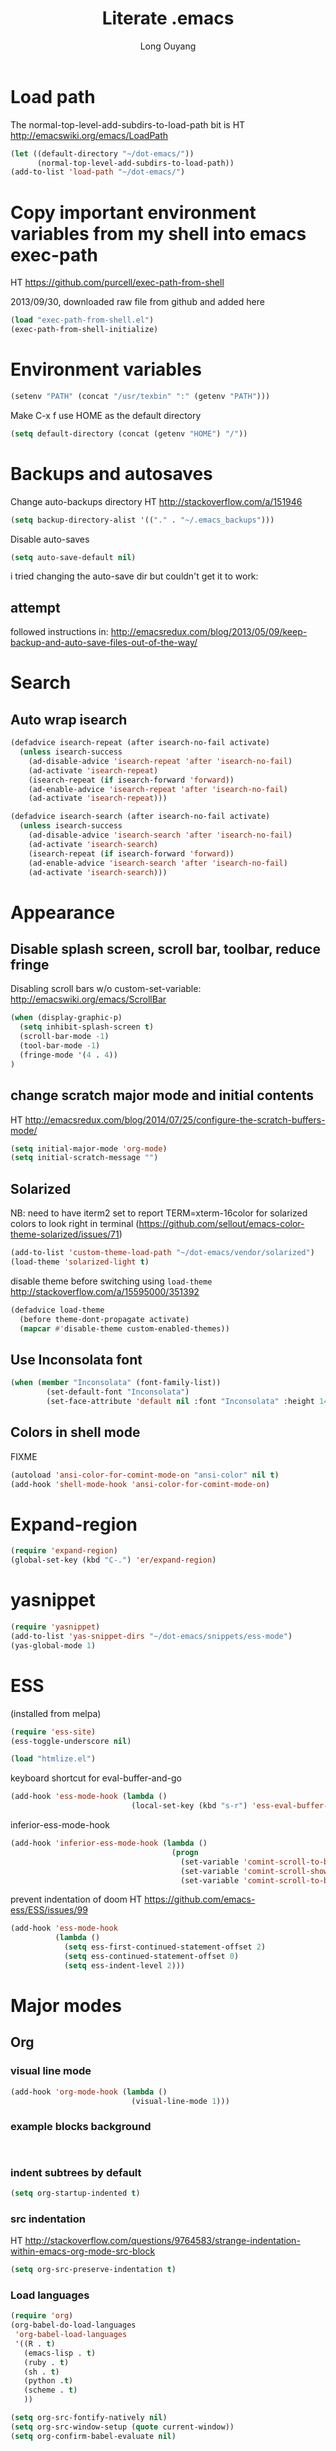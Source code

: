 #+TITLE: Literate .emacs
#+AUTHOR: Long Ouyang
#+PROPERTY: tangle yes
#+STARTUP: hidestars
#+STARTUP: indent

* Load path

The normal-top-level-add-subdirs-to-load-path bit is HT http://emacswiki.org/emacs/LoadPath

#+BEGIN_SRC emacs-lisp
(let ((default-directory "~/dot-emacs/"))
      (normal-top-level-add-subdirs-to-load-path))
(add-to-list 'load-path "~/dot-emacs/")
#+END_SRC

* Copy important environment variables from my shell into emacs exec-path

HT https://github.com/purcell/exec-path-from-shell

2013/09/30, downloaded raw file from github and added here

#+begin_src emacs-lisp
(load "exec-path-from-shell.el")
(exec-path-from-shell-initialize)
#+end_src

* Environment variables
  #+begin_src emacs-lisp
  (setenv "PATH" (concat "/usr/texbin" ":" (getenv "PATH")))
  #+end_src

  Make C-x f use HOME as the default directory
  #+BEGIN_SRC emacs-lisp
  (setq default-directory (concat (getenv "HOME") "/"))
  #+END_SRC

* Backups and autosaves

Change auto-backups directory
HT http://stackoverflow.com/a/151946
#+BEGIN_SRC emacs-lisp
(setq backup-directory-alist '(("." . "~/.emacs_backups")))
#+END_SRC

Disable auto-saves
#+BEGIN_SRC emacs-lisp
(setq auto-save-default nil)
#+END_SRC

i tried changing the auto-save dir but couldn't get it to work:

** attempt

followed instructions in:
http://emacsredux.com/blog/2013/05/09/keep-backup-and-auto-save-files-out-of-the-way/


* Search

** Auto wrap isearch
#+BEGIN_SRC emacs-lisp
(defadvice isearch-repeat (after isearch-no-fail activate)
  (unless isearch-success
    (ad-disable-advice 'isearch-repeat 'after 'isearch-no-fail)
    (ad-activate 'isearch-repeat)
    (isearch-repeat (if isearch-forward 'forward))
    (ad-enable-advice 'isearch-repeat 'after 'isearch-no-fail)
    (ad-activate 'isearch-repeat)))

(defadvice isearch-search (after isearch-no-fail activate)
  (unless isearch-success
    (ad-disable-advice 'isearch-search 'after 'isearch-no-fail)
    (ad-activate 'isearch-search)
    (isearch-repeat (if isearch-forward 'forward))
    (ad-enable-advice 'isearch-search 'after 'isearch-no-fail)
    (ad-activate 'isearch-search)))
#+END_SRC

* Appearance
** Disable splash screen, scroll bar, toolbar, reduce fringe

Disabling scroll bars w/o custom-set-variable: http://emacswiki.org/emacs/ScrollBar

#+BEGIN_SRC emacs-lisp
(when (display-graphic-p)
  (setq inhibit-splash-screen t)
  (scroll-bar-mode -1)
  (tool-bar-mode -1)
  (fringe-mode '(4 . 4))
)
#+END_SRC

** change scratch major mode and initial contents
HT http://emacsredux.com/blog/2014/07/25/configure-the-scratch-buffers-mode/

#+BEGIN_SRC emacs-lisp
(setq initial-major-mode 'org-mode)
(setq initial-scratch-message "")
#+END_SRC

** Solarized
NB: need to have iterm2 set to report TERM=xterm-16color
for solarized colors to look right in terminal
(https://github.com/sellout/emacs-color-theme-solarized/issues/71)

#+BEGIN_SRC emacs-lisp
(add-to-list 'custom-theme-load-path "~/dot-emacs/vendor/solarized")
(load-theme 'solarized-light t)
#+END_SRC

disable theme before switching using =load-theme=
http://stackoverflow.com/a/15595000/351392
#+BEGIN_SRC emacs-lisp
(defadvice load-theme
  (before theme-dont-propagate activate)
  (mapcar #'disable-theme custom-enabled-themes))
#+END_SRC

** Use Inconsolata font
#+BEGIN_SRC emacs-lisp
(when (member "Inconsolata" (font-family-list))
	    (set-default-font "Inconsolata")
	    (set-face-attribute 'default nil :font "Inconsolata" :height 140))
#+END_SRC

** Colors in shell mode
FIXME
#+BEGIN_SRC emacs-lisp
(autoload 'ansi-color-for-comint-mode-on "ansi-color" nil t)
(add-hook 'shell-mode-hook 'ansi-color-for-comint-mode-on)
#+END_SRC

* Expand-region

  #+begin_src emacs-lisp
(require 'expand-region)
(global-set-key (kbd "C-.") 'er/expand-region)
#+end_src

* yasnippet

  #+begin_src emacs-lisp
(require 'yasnippet)
(add-to-list 'yas-snippet-dirs "~/dot-emacs/snippets/ess-mode")
(yas-global-mode 1)
#+end_src

* ESS

(installed from melpa)

#+BEGIN_SRC emacs-lisp
(require 'ess-site)
(ess-toggle-underscore nil)

(load "htmlize.el")
#+END_SRC

keyboard shortcut for eval-buffer-and-go
#+BEGIN_SRC emacs-lisp
(add-hook 'ess-mode-hook (lambda ()
                           (local-set-key (kbd "s-r") 'ess-eval-buffer-and-go)))
#+END_SRC

#+RESULTS:
| lambda | nil | (local-set-key (kbd s-r) (quote ess-eval-buffer-and-go)) |

inferior-ess-mode-hook
#+BEGIN_SRC emacs-lisp
(add-hook 'inferior-ess-mode-hook (lambda ()
                                    (progn
                                      (set-variable 'comint-scroll-to-bottom-on-output 'this)
                                      (set-variable 'comint-scroll-show-maximum-output t)
                                      (set-variable 'comint-scroll-to-bottom-on-input 'this))))

#+END_SRC

#+RESULTS:
| lambda | nil | (progn (set-variable (quote comint-scroll-to-bottom-on-output) (quote this)) (set-variable (quote comint-scroll-show-maximum-output) t) (set-variable (quote mint-scroll-to-bottom-on-input) (quote this)))   |

prevent indentation of doom
HT https://github.com/emacs-ess/ESS/issues/99
#+BEGIN_SRC emacs-lisp
(add-hook 'ess-mode-hook
          (lambda ()
            (setq ess-first-continued-statement-offset 2)
            (setq ess-continued-statement-offset 0)
            (setq ess-indent-level 2)))
#+END_SRC


* Major modes
** Org
*** visual line mode
#+BEGIN_SRC emacs-lisp
(add-hook 'org-mode-hook (lambda ()
                           (visual-line-mode 1)))
#+END_SRC

*** example blocks background

#+begin_example

#+end_example

*** indent subtrees by default

#+BEGIN_SRC emacs-lisp
(setq org-startup-indented t)
#+END_SRC

*** src indentation
HT http://stackoverflow.com/questions/9764583/strange-indentation-within-emacs-org-mode-src-block

#+begin_src emacs-lisp
(setq org-src-preserve-indentation t)
#+end_src

*** Load languages

#+BEGIN_SRC emacs-lisp
(require 'org)
(org-babel-do-load-languages
 'org-babel-load-languages
 '((R . t)
   (emacs-lisp . t)
   (ruby . t)
   (sh . t)
   (python .t)
   (scheme . t)
   ))

(setq org-src-fontify-natively nil)
(setq org-src-window-setup (quote current-window))
(setq org-confirm-babel-evaluate nil)
#+END_SRC

*** Open URLs in Chrome
#+BEGIN_SRC emacs-lisp
(defun open-url-in-chrome (url)
  "Open URL in Google Chrome.  I use AppleScript to do several things:
  1. I tell Chrome to come to the front. If Chrome wasn't launched, this will also launch it.
  2. If Chrome has no windows open, I tell it to create one.
  3. If Chrome has a tab showing URL, I tell it to reload the tab, make that tab the active tab in its window, and bring its window to the front.
  4. If Chrome has no tab showing URL, I tell Chrome to make a new tab (in the front window) showing URL."
  (when (symbolp url)
    ; User passed a symbol instead of a string.  Use the symbol name.
    (setq url (symbol-name url)))
  (do-applescript (format "
tell application \"Google Chrome\"
        activate
        set theUrl to %S
        if character 1 of theUrl is \"/\" then
                set theUrl to \"file://\" & theUrl
        end if

        if (count every window) = 0 then
                make new window
                set URL of active tab of window 1 to theURL
        end if


        set found to false
        set theTabIndex to -1
        repeat with theWindow in every window
                set theTabIndex to 0
                repeat with theTab in every tab of theWindow
                        set theTabIndex to theTabIndex + 1
                        if theTab's URL = theUrl then
                                set found to true
                                exit
                        end if
                end repeat

                if found then
                        exit repeat
                end if
        end repeat

        if found then
                tell theTab to reload
                set theWindow's active tab index to theTabIndex
                set index of theWindow to 1
        else
               set theTab to make new tab at end of tabs of window 1
               set URL of theTab to theURL
        end if
end tell" url)))

(defun replace-org-export-as-html-and-open ()
  (defun org-export-as-html-and-open (arg)
    "long"
    (interactive "P")
    (org-export-as-html arg 'hidden)
    (message buffer-file-name)
    (open-url-in-chrome buffer-file-name)
    (when org-export-kill-product-buffer-when-displayed
      (kill-buffer (current-buffer))))
)

(add-hook 'org-mode-hook 'replace-org-export-as-html-and-open)
#+END_SRC

*** LaTeX

Enable source-specials for Control-click forward/reverse search.
#+BEGIN_SRC emacs-lisp
(add-hook
 'LaTeX-mode-hook
 (lambda ()
   (TeX-PDF-mode 1)
   (TeX-source-correlate-mode 1)
   (setq TeX-source-correlate-method 'synctex)
   (setq TeX-view-program-list
         '(("Skim"
            "/Applications/Skim.app/Contents/SharedSupport/displayline -g %n %o %b"))
         TeX-view-program-selection
         '((output-pdf "Skim")))))
#+END_SRC

turn on reftex
#+BEGIN_SRC emacs-lisp
(add-hook 'LaTeX-mode-hook 'turn-on-reftex)
#+END_SRC

add texcount to menu

HT http://app.uio.no/ifi/texcount/faq.html#emacs

(after running command, do C-c C-l to view)

#+BEGIN_SRC emacs-lisp
(require 'tex)
(add-to-list 'TeX-command-list
      (list "TeXcount" "texcount %s.tex" 'TeX-run-command nil t))
#+END_SRC

FIXME. Oh god this is a shambles.

cribbed a bunch from http://kieranhealy.org/blog/archives/2011/01/21/exporting-org-mode-to-pdf-via-xelatex/

#+BEGIN_SRC emacs-lisp

;; (require 'org-latex)
;; (setq org-export-latex-listings t)

;; (defun my-auto-tex-cmd ()
;;   "When exporting from .org with latex, automatically run latex,
;;    pdflatex, or xelatex as appropriate, using latemxk."
;;   (let ((texcmd)))
;;     ;; default command: oldstyle latex via dvi
;;     (setq texcmd "latexmk -dvi -pdfps %f")
;;     ;; pdflatex -> .pdf
;;     (if (string-match "LATEX_CMD: pdflatex" (buffer-string))
;; 	(setq texcmd "latexmk -pdf %f"))
;;     ;; xelatex -> .pdf
;;     (if (string-match "LATEX_CMD: xelatex" (buffer-string))
;; 	(setq texcmd "latexmk -pdflatex=xelatex -pdf %f"))
;;     (setq org-latex-to-pdf-process (list texcmd)))

;; (add-hook 'org-export-latex-after-initial-vars-hook 'my-auto-tex-cmd)

;; ;; Default packages included in every tex file, pdflatex or xelatex
;; (setq org-export-latex-packages-alist
;;       '(("" "graphicx" t)
;; 	("" "longtable" nil)
;; 	("" "float" nil)))

;; (defun my-auto-tex-parameters ()
;;   "Automatically select the tex packages to include."
;;   ;; default packages for ordinary latex or pdflatex export
;;   (setq org-export-latex-default-packages-alist
;; 	'(("AUTO" "inputenc" t)
;; 	  ("T1"   "fontenc"   t)
;; 	  (""     "fixltx2e"  nil)
;; 	  (""     "wrapfig"   nil)
;; 	  (""     "soul"      t)
;; 	  (""     "textcomp"  t)
;; 	  (""     "marvosym"  t)
;; 	  ("nointegrals" "wasysym"   t)
;; 	  (""     "latexsym"  t)
;; 	  (""     "amssymb"   t)
;; 	  (""     "amsmath"   t)
;; 	  (""     "hyperref"  nil)))

;;   ;; Packages to include when xelatex is used
;;   ;; (see https://github.com/kjhealy/latex-custom-kjh for the
;;   ;; non-standard ones.)
;;   (if (string-match "LATEX_CMD: xelatex" (buffer-string))
;;       (setq org-export-latex-default-packages-alist
;; 	    '(("" "fontspec" t)
;; 	      ("" "xunicode" t)
;; 	      ("" "url" t)
;; 	      ("" "rotating" t)
;; ;;	      ("" "memoir-article-styles" t)
;; ;;	      ("american" "babel" t)
;; 	      ("babel" "csquotes" t)
;; 	      ("" "listings" nil)
;; 	      (""     "amssymb"   t)
;; 	      (""     "amsmath"   t)
;; ;;	      ("" "listings-sweave-xelatex" nil)
;; 	      ("svgnames" "xcolor" t)
;; 	      ("" "soul" t)
;; 	      ("xetex, colorlinks=true, urlcolor=FireBrick, plainpages=false, pdfpagelabels, bookmarksnumbered" "hyperref" nil)
;; 	      )))

;;   ;; (if (string-match "LATEX_CMD: xelatex" (buffer-string))
;;   ;;     (setq org-export-latex-classes
;;   ;; 	    (cons '("article"
;;   ;; 		    "\\documentclass[letterpaper]{article}
;;   ;; \\usepackage[style=authoryear-comp-ajs, abbreviate=true]{biblatex}
;;   ;; \\bibliography{refs}"
;;   ;; 		    ("\\section{%s}" . "\\section*{%s}")
;;   ;; 		    ("\\subsection{%s}" . "\\subsection*{%s}")
;;   ;; 		    ("\\subsubsection{%s}" . "\\subsubsection*{%s}")
;;   ;; 		    ("\\paragraph{%s}" . "\\paragraph*{%s}")
;;   ;; 		    ("\\subparagraph{%s}" . "\\subparagraph*{%s}"))
;;   ;; 		  org-export-latex-classes)))
;; )

;; (add-hook 'org-export-latex-after-initial-vars-hook 'my-auto-tex-parameters)
#+END_SRC

*** Display images inline after code evaluation

HT: https://github.com/erikriverson/org-mode-R-tutorial/blob/master/org-mode-R-tutorial.org

TODO: only run org-display-inline-images after execution if STARTUP: inlineimages is set
#+begin_src emacs-lisp
(add-hook 'org-babel-after-execute-hook 'org-display-inline-images)
(add-hook 'org-mode-hook 'org-display-inline-images)
#+end_src

*** org-src

bind s-s to org-edit-src-save:

#+BEGIN_SRC emacs-lisp
(add-hook 'org-src-mode-hook (lambda ()
                               (local-set-key (kbd "s-s") 'org-edit-src-save)))
#+END_SRC

** Church
#+BEGIN_SRC emacs-lisp
(require 'church)
(setq quack-fontify-style nil)
(setq quack-programs (quote ("o" "bigloo" "csi" "csi -hygienic" "gosh" "gracket" "gsi" "gsi ~~/syntax-case.scm -" "guile" "kawa" "mit-scheme" "racket" "racket -il typed/racket" "rs" "scheme" "scheme48" "scsh" "sisc" "stklos" "sxi" "ikarus" "ssh -t alonzo@nospoon.mit.edu ikarus")))
#+END_SRC

** Haskell
#+begin_src emacs-lisp
(load "haskell-site-file")
(add-hook 'haskell-mode-hook 'turn-on-haskell-doc-mode)
(add-hook 'haskell-mode-hook 'turn-on-haskell-indent)
#+end_src

** Tuareg (OCaml)
#+begin_src emacs-lisp
;;; append-tuareg.el - Tuareg quick installation: Append this file to .emacs.
(setq auto-mode-alist (cons '("\\.ocaml\\w?" . tuareg-mode) auto-mode-alist))
(setq auto-mode-alist (cons '("\\.ml\\w?" . tuareg-mode) auto-mode-alist))
(autoload 'tuareg-mode "tuareg" "Major mode for editing Caml code" t)
(autoload 'camldebug "camldebug" "Run the Caml debugger" t)
#+end_src

** LaTeX
*** Enable synctex
#+begin_src emacs-lisp
(setq LaTeX-command "latex -synctex=1")
#+end_src

*** Git-friendly formatting (one sentence per line)
bind to M-n
#+begin_src emacs-lisp
(defun tex-git-friendly ()
  (interactive)
  (replace-string ". " ".\n" nil (region-beginning) (region-end))
  )

(defun LaTeX-mode-keys ()
  "Modify keymaps used by `LaTeX-mode'."

  ;; format a selection in a git-friendly manner (one line per paragraph)
  (local-set-key (kbd "M-n") 'tex-git-friendly)
  ;; shortcut for bold
  (local-set-key (kbd "s-b") (lambda ()  (interactive) (TeX-font nil ?\C-b)))
  ;; shortcut for italic italic
  (local-set-key (kbd "s-i") (lambda ()  (interactive) (TeX-font nil ?\C-e)))
  )

(add-hook 'LaTeX-mode-hook 'LaTeX-mode-keys)
#+end_src

*** visual line mode
#+BEGIN_SRC emacs-lisp
(add-hook 'LaTeX-mode-hook (lambda ()
                           (visual-line-mode 1)))
#+END_SRC

*** linum mode and change linum marker

#+BEGIN_SRC emacs-lisp
(add-hook
 'LaTeX-mode-hook
 (lambda ()
   (linum-mode)
   (set-variable 'linum-format "•")))
#+END_SRC

** js2
2013/03/19: installed and compiled according to https://code.google.com/p/js2-mode/wiki/InstallationInstructions

But note that I change the filename from js2 to js2-mode, so I had to change the second argument of the autoload line below

2013/03/21: apparently Steve Yegge's google code repository is no longer under active development, so I reinstalled from the mooz github repository (https://github.com/mooz/js2-mode)


2014/?: installed from elpa

#+begin_src emacs-lisp
(autoload 'js2-mode "js2-mode" nil t)
(add-to-list 'auto-mode-alist '("\\.js$" . js2-mode))
(add-to-list 'auto-mode-alist '("\\.wppl$" . js2-mode))
#+end_src
*** Declaring globals

js2-mode underlines undefined variables, which might actually be defined because, say, they're included in a different script. On the emacswiki page, Tim Meadowcroft has a fix for this

http://emacswiki.org/emacs/Js2Mode

#+begin_src emacs-lisp
;; After js2 has parsed a js file, we look for jslint globals decl comment ("/* global Fred, _, Harry */") and
;; add any symbols to a buffer-local var of acceptable global vars
;; Note that we also support the "symbol: true" way of specifying names via a hack (remove any ":true"
;; to make it look like a plain decl, and any ':false' are left behind so they'll effectively be ignored as
;; you can;t have a symbol called "someName:false"
(add-hook 'js2-post-parse-callbacks
	  (lambda ()
	    (when (> (buffer-size) 0)
	      (let ((btext (replace-regexp-in-string
			    ": *true" " "
			    (replace-regexp-in-string "[\n\t ]+" " " (buffer-substring-no-properties 1 (buffer-size)) t t))))
		(mapc (apply-partially 'add-to-list 'js2-additional-externs)
		      (split-string
		       (if (string-match "/\\* *global *\\(.*?\\) *\\*/" btext) (match-string-no-properties 1 btext) "")
		       " *, *" t))
		))))
#+end_src

*** Allow missing semi colons
#+begin_src emacs-lisp
;(setq js2-missing-semi-one-line-override t)
(setq js2-strict-missing-semi-warning nil)
#+end_src

*** Soft tabs

Do soft tabs in javascript and use only 4 spaces rather than 8

HT http://stackoverflow.com/a/7957258/351392 for indent-tabs-mode and js2-mode-hook parts

#+begin_src emacs-lisp
(setq js2-mode-hook
  '(lambda () (progn
    (setq indent-tabs-mode nil)
    (setq js2-basic-offset 2))))
#+end_src

TODO: figre out how to globally set js2-basic-offset to 2, rather than patching it in with the mode hook

** Python
#+begin_src emacs-lisp
(setq-default indent-tabs-mode nil)
(setq-default tab-width 2)
#+end_src

#+RESULTS:
: 2


   #+begin_src emacs-lisp
(add-hook 'python-mode-hook
          (function (lambda ()
                      (setq indent-tabs-mode nil
                            tab-width 2
                            python-indent-offset 2 ;; HT http://www.emacswiki.org/emacs/IndentingPython
                            ))))
   #+end_src

   #+RESULTS:
   | er/add-python-mode-expansions | make-enter-indent | (lambda nil (setq indent-tabs-mode nil tab-width 2)) |

** Markdown
#+begin_src emacs-lisp
(autoload 'markdown-mode "markdown-mode"
  "Major mode for editing Markdown files" t)
(add-to-list 'auto-mode-alist '("\\.text\\'" . markdown-mode))
(add-to-list 'auto-mode-alist '("\\.markdown\\'" . markdown-mode))
(add-to-list 'auto-mode-alist '("\\.md\\'" . markdown-mode))
#+end_src

I'm apparently using the markdown parser from Ruby's gems, which doesn't play nice with markdown previews / exports.
#+begin_src emacs-lisp
(custom-set-variables '(markdown-command "~/Library/Haskell/bin/pandoc"))
;;(custom-set-variables '(markdown-command "redcarpet"))
#+end_src

Use a css file in ~/dot-emacs/markdown.css
#+begin_src emacs-lisp
(custom-set-variables '(markdown-css-path "file:///Users/long/dot-emacs/markdown.css"))
#+end_src

#+RESULTS:

** shell
*** directory tracking (so autocomplete works even after I use z to jump around)
HT http://www.emacswiki.org/emacs/ShellDirtrackByProcfs

by default, on osx, the messages buffer complains about:
#+BEGIN_EXAMPLE
error in process filter: locate-file: Wrong type argument: stringp, nil
error in process filter: Wrong type argument: stringp, nil
#+END_EXAMPLE

this is because /proc doesn't exist. i had to hack this in using lsof (HT http://stackoverflow.com/a/8331292/351392)

2015/04/02: i had a suspicion that this was slow, so i optimized it a bit by storing pid as a local varaible and streamlining the string munging a bit
HT http://stackoverflow.com/a/8331292/351392 for the -a flag
HT http://stackoverflow.com/a/3567515/351392 for the -F flag and the pipes afterwards

#+begin_src emacs-lisp
(defun track-shell-directory/procfs ()
  (shell-dirtrack-mode 0)
  (defvar pid (process-id (get-buffer-process (current-buffer))))
  (add-hook 'comint-preoutput-filter-functions
            (lambda (str)
              (prog1 str
                (when (string-match comint-prompt-regexp str)
                  (cd (shell-command-to-string (format "lsof -a -d cwd -p %s -Fn | tail -1 | cut -c2- | tr -d '\n'" pid))))))
                                                                 nil t))

(add-hook 'shell-mode-hook 'track-shell-directory/procfs)
#+end_src

loading shell based on current buffer's directory (melpa, i think)

#+BEGIN_SRC emacs-lisp
(require 'shell-current-directory)
#+END_SRC

*** make node work by setting NODE_NO_READLINE

HT http://stackoverflow.com/a/16632586/351392

#+BEGIN_SRC emacs-lisp
(setenv "NODE_NO_READLINE" "1")
#+END_SRC

** dired

Cut details from dired listing
HT http://www.emacswiki.org/emacs/DiredDetails
#+begin_src emacs-lisp
(require 'dired-details)
(dired-details-install)
(set-variable 'dired-details-hidden-string "- ")
#+end_src

List directories first
HT http://www.emacswiki.org/emacs/DiredSortDirectoriesFirst
#+begin_src emacs-lisp
   (setq dired-listing-switches "-alXGh --group-directories-first")
#+end_src

** julia
#+BEGIN_SRC emacs-lisp
(require 'julia-mode)
#+END_SRC

** Buffer

C-x C-b occupies whole frame:
#+BEGIN_SRC emacs-lisp
(global-set-key "\C-x\C-b" 'buffer-menu)
#+END_SRC

** css
add to default folding style list for origami.el:

#+BEGIN_SRC emacs-lisp
(require 'origami)
(add-to-list 'origami-parser-alist '(css-mode . origami-c-style-parser))
(add-to-list 'origami-parser-alist '(latex-mode . origami-c-style-parser))
#+END_SRC


* Minor modes
** Ace jump mode
#+BEGIN_SRC emacs-lisp
(autoload
  'ace-jump-mode
  "ace-jump-mode"
  "Emacs quick move minor mode"
  t)

(autoload
  'ace-jump-mode-pop-mark
  "ace-jump-mode"
  "Ace jump back:-)"
  t)

(setq ace-jump-mode-scope 'frame)

(eval-after-load "ace-jump-mode"
  '(ace-jump-mode-enable-mark-sync))
(define-key global-map (kbd "C-x SPC") 'ace-jump-mode-pop-mark)
#+END_SRC

** Magit
used to be vendored, but installed from elpa

Bind M-g to magit-status

#+begin_src emacs-lisp
(global-set-key (kbd "M-g") 'magit-status)
#+end_src

open magit-status in fullscreen window
HT http://stackoverflow.com/a/9440613/351392
#+BEGIN_SRC emacs-lisp
(setq magit-status-buffer-switch-function 'switch-to-buffer)
#+END_SRC

show fine differences at current hunk
HT https://github.com/vincentbernat/dot.emacs/blob/master/magit.conf.el
HT google for < "word-diff" magit >
#+BEGIN_SRC emacs-lisp
(setq magit-diff-refine-hunk t)
#+END_SRC

turn on visual line mode
HT http://comments.gmane.org/gmane.comp.version-control.git.magit/1114
#+BEGIN_SRC emacs-lisp
(add-hook 'magit-mode-hook 'turn-on-visual-line-mode)
#+END_SRC

** Paredit
#+begin_src emacs-lisp
  (autoload 'paredit-mode "paredit"
    "Minor mode for pseudo-structurally editing Lisp code." t)
  (add-hook 'emacs-lisp-mode-hook       (lambda () (paredit-mode +1)))
  (add-hook 'lisp-mode-hook             (lambda () (paredit-mode +1)))
  (add-hook 'lisp-interaction-mode-hook (lambda () (paredit-mode +1)))
  (add-hook 'scheme-mode-hook           (lambda () (paredit-mode +1)))
#+end_src

#+RESULTS:

Use electric-pair-mode for non-lisps:
#+begin_src emacs-lisp
;; HT http://stackoverflow.com/a/913823/351392
;; HT http://stackoverflow.com/questions/5298907/emacs-php-mode-and-paredit#comment12995031_5324458

(electric-pair-mode)
#+end_src

** origami

#+BEGIN_SRC emacs-lisp
(global-set-key (kbd "s-;") 'origami-toggle-node)
#+END_SRC

* Misc

** rename file and buffer
#+BEGIN_SRC emacs-lisp
(defun rename-file-and-buffer (new-name)
  "Renames both current buffer and file it's visiting to NEW-NAME."
  (interactive "sNew name: ")
  (let ((name (buffer-name))
        (filename (buffer-file-name)))
    (if (not filename)
        (message "Buffer '%s' is not visiting a file!" name)
      (if (get-buffer new-name)
          (message "A buffer named '%s' already exists!" new-name)
        (progn
          (rename-file name new-name 1)
          (rename-buffer new-name)
          (set-visited-file-name new-name)
          (set-buffer-modified-p nil))))))
#+END_SRC

** remove trailing whitespace before save

#+BEGIN_SRC emacs-lisp
(add-hook 'before-save-hook 'delete-trailing-whitespace)
#+END_SRC

* Keyboard
** Enter indents

HT http://emacswiki.org/emacs/AutoIndentation
#+begin_src emacs-lisp
(defun make-enter-indent ()
  (local-set-key (kbd "RET") 'newline-and-indent))

(add-hook 'js2-mode-hook 'make-enter-indent)
(add-hook 'python-mode-hook 'make-enter-indent)
(add-hook 'html-mode-hook 'make-enter-indent)
(add-hook 'org-mode-hook 'make-enter-indent)
#+end_src

** Copy/paste
#+BEGIN_SRC emacs-lisp
;; emacs 23.1 and later joins the system clipboard with the
;; emacs killring. get rid of this.
;; taken from: http://emacswiki.org/emacs/CopyAndPaste#toc10
;; (setq interprogram-cut-function 'x-select-text)
;; (setq interprogram-paste-function x-cut-buffer-or-selection-value)
(setq interprogram-cut-function nil)
(setq interprogram-paste-function nil)

(defun paste-from-pasteboard ()
  (interactive)
  (insert (shell-command-to-string "pbpaste")))

;; HT https://github.com/p-baleine/dot-emacs/blob/master/osx-clipboard.el
(defun copy-to-pasteboard ()
  (interactive)
  (if (or (and (boundp 'mark-active) mark-active)
          (and (fboundp 'region-exists-p) (region-exists-p)))
      (call-process-region
       (region-beginning) (region-end) "pbcopy" nil t t)))

(global-set-key (kbd "s-v") 'paste-from-pasteboard)
(global-set-key (kbd "s-c") 'copy-to-pasteboard)
#+END_SRC

** Autoindent yanked code
Make sure pasted code is automatically indented, HT http://emacswiki.org/emacs/AutoIndentation
#+begin_src emacs-lisp
(dolist (command '(yank yank-pop))
  (eval `(defadvice ,command (after indent-region activate)
	   (and (not current-prefix-arg)
		(member major-mode '(emacs-lisp-mode lisp-mode
						     clojure-mode    scheme-mode
						     haskell-mode    ruby-mode
						     rspec-mode      python-mode
						     c-mode          c++-mode
						     objc-mode       latex-mode
						     plain-tex-mode  js2-mode
						     html-mode))
		(let ((mark-even-if-inactive transient-mark-mode))
		  (indent-region (region-beginning) (region-end) nil))))))
#+end_src

#+RESULTS:

** Comments
#+BEGIN_SRC emacs-lisp
(global-set-key (kbd "C-c C-=") 'comment-region)
(global-set-key (kbd "C-c C--") 'uncomment-region)
#+END_SRC

** Next/previous window

#+BEGIN_SRC emacs-lisp
(defun prev-window ()
  (interactive)
  (other-window -1))

(defun longs-next-window ()
  (interactive)
  (other-window 1))

(global-set-key (kbd "C-x p") 'prev-window)
(global-set-key (kbd "s-}") 'longs-next-window)
(global-set-key (kbd "s-{") 'prev-window)
#+END_SRC

** windmove ("geographic" window switching)

HT http://www.emacswiki.org/emacs/SwitchingBuffers#toc8

#+begin_src emacs-lisp
(global-set-key (kbd "<s-left>") 'windmove-left)
(global-set-key (kbd "<s-right>") 'windmove-right)
(global-set-key (kbd "<s-up>") 'windmove-up)
(global-set-key (kbd "<s-down>") 'windmove-down)
#+end_src

** delete-window

s-0 as a shorter version of C-x 0

#+begin_src emacs-lisp
(global-set-key (kbd "s-0") 'delete-window)
#+end_src

** Go to indent
Remap from default M-m to M-i
HT http://emacsrocks.com/e04.html (around 1:15 in video)

#+begin_src emacs-lisp
(define-key global-map (kbd "M-i") 'back-to-indentation)
#+end_src

** Key chords
#+begin_src emacs-lisp
(require 'key-chord)
(key-chord-mode 1)
(key-chord-define-global "jk" 'ace-jump-mode)
#+end_src

** M-m replace-string M-M replace-regexp
#+begin_src emacs-lisp
(global-set-key (kbd "M-m") 'replace-string)
#+end_src

   #+begin_src emacs-lisp
(global-set-key (kbd "M-M") 'replace-regexp)
#+end_src


* todo setup

  #+begin_src emacs-lisp
    (defun tdo ()
      (interactive)

    ;; HT http://www.gnu.org/software/emacs/manual/html_node/emacs/Select-Buffer.html
      (switch-to-buffer-other-frame "todo"))

  #+end_src

* lazy writing (capitalize heads of sentences)

  epic fail
  #+begin_comment
    (defun replace-regexp (regexp to-string &optional delimited start end)
    ;;  (message to-string)
      (interactive
       (let ((common
              (query-replace-read-args
               (concat "Replace"
                       (if current-prefix-arg " word" "")
                       " regexp"
                       (if (and transient-mark-mode mark-active) " in region" ""))
               t)))
         (list (nth 0 common) (nth 1 common) (nth 2 common)
               (if (and transient-mark-mode mark-active)
                   (region-beginning))
               (if (and transient-mark-mode mark-active)
                   (region-end)))))
      (perform-replace regexp to-string nil t delimited nil nil start end))

    (defun capitalize-head ()
      (interactive)
       (replace-regexp "\\(^\\|\\. \\)\\([a-z]\\)"
                      (replace-eval-replacement concat "\\1" (replace-quote (upcase (match-string 2))))))

    a b c. d e f. g h i.


  #+end_comment


* custom face setting

#+BEGIN_SRC emacs-lisp
(set-face-background 'show-paren-match "#99ccff")
(set-face-background 'org-block "#eee8d5")
#+END_SRC



* package management

#+BEGIN_SRC emacs-lisp
(require 'package)
(add-to-list 'package-archives '("marmalade" . "http://marmalade-repo.org/packages/") t)
(add-to-list 'package-archives '("melpa" . "http://melpa.milkbox.net/packages/") t)
(add-to-list 'package-archives '("org" . "http://orgmode.org/elpa/") t)
(package-initialize)
#+END_SRC


TODO: programmatically list installed packages here

** log

*** 2015/02/04: org, ess adventures

tried to install org-mode from org archive to get rid of "org-mode fontification erorr" (HT https://groups.google.com/forum/#!topic/gnu.emacs.bug/ol-kKELpOMo) but i still get the problem.

tried then reinstalling ess after installing org - no luck.

* how to remove submodules


#+BEGIN_EXAMPLE
git submodule deinit vendor/submodule-name
git rm -rf .git/modules/vendor/submodule-name
# then remove the corresponding entry from .gitmodules
#+END_EXAMPLE



* living with nightlies

for synctex to work, we need a working emacsclient binary inside /usr/bin. we do this by:

#+BEGIN_EXAMPLE
sudo ln -s /Applications/Emacs.app/Contents/MacOS/bin-x86_64-10_9/emacsclient /usr/bin/
#+END_EXAMPLE
